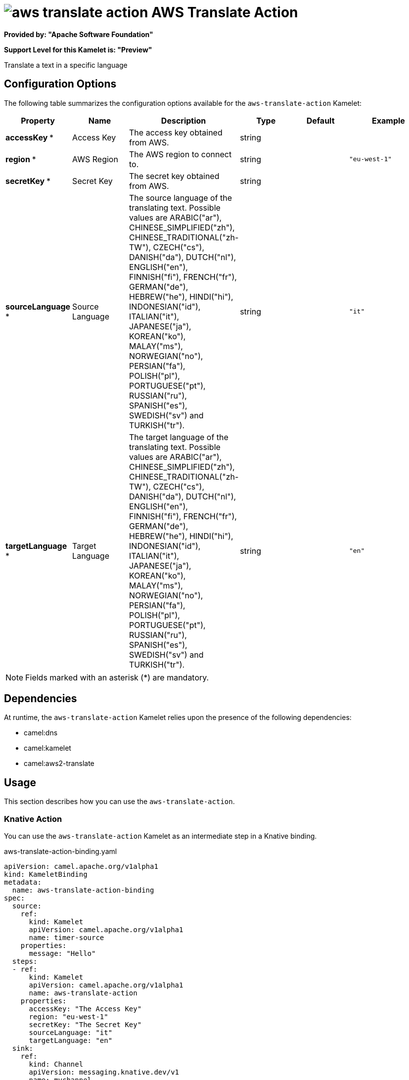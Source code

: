 // THIS FILE IS AUTOMATICALLY GENERATED: DO NOT EDIT

= image:kamelets/aws-translate-action.svg[] AWS Translate Action

*Provided by: "Apache Software Foundation"*

*Support Level for this Kamelet is: "Preview"*

Translate a text in a specific language

== Configuration Options

The following table summarizes the configuration options available for the `aws-translate-action` Kamelet:
[width="100%",cols="2,^2,3,^2,^2,^3",options="header"]
|===
| Property| Name| Description| Type| Default| Example
| *accessKey {empty}* *| Access Key| The access key obtained from AWS.| string| | 
| *region {empty}* *| AWS Region| The AWS region to connect to.| string| | `"eu-west-1"`
| *secretKey {empty}* *| Secret Key| The secret key obtained from AWS.| string| | 
| *sourceLanguage {empty}* *| Source Language| The source language of the translating text. Possible values are ARABIC("ar"), CHINESE_SIMPLIFIED("zh"), CHINESE_TRADITIONAL("zh-TW"), CZECH("cs"), DANISH("da"), DUTCH("nl"), ENGLISH("en"), FINNISH("fi"), FRENCH("fr"), GERMAN("de"), HEBREW("he"), HINDI("hi"), INDONESIAN("id"), ITALIAN("it"), JAPANESE("ja"), KOREAN("ko"), MALAY("ms"), NORWEGIAN("no"), PERSIAN("fa"), POLISH("pl"), PORTUGUESE("pt"), RUSSIAN("ru"), SPANISH("es"), SWEDISH("sv") and TURKISH("tr").| string| | `"it"`
| *targetLanguage {empty}* *| Target Language| The target language of the translating text. Possible values are ARABIC("ar"), CHINESE_SIMPLIFIED("zh"), CHINESE_TRADITIONAL("zh-TW"), CZECH("cs"), DANISH("da"), DUTCH("nl"), ENGLISH("en"), FINNISH("fi"), FRENCH("fr"), GERMAN("de"), HEBREW("he"), HINDI("hi"), INDONESIAN("id"), ITALIAN("it"), JAPANESE("ja"), KOREAN("ko"), MALAY("ms"), NORWEGIAN("no"), PERSIAN("fa"), POLISH("pl"), PORTUGUESE("pt"), RUSSIAN("ru"), SPANISH("es"), SWEDISH("sv") and TURKISH("tr").| string| | `"en"`
|===

NOTE: Fields marked with an asterisk ({empty}*) are mandatory.


== Dependencies

At runtime, the `aws-translate-action` Kamelet relies upon the presence of the following dependencies:

- camel:dns
- camel:kamelet
- camel:aws2-translate 

== Usage

This section describes how you can use the `aws-translate-action`.

=== Knative Action

You can use the `aws-translate-action` Kamelet as an intermediate step in a Knative binding.

.aws-translate-action-binding.yaml
[source,yaml]
----
apiVersion: camel.apache.org/v1alpha1
kind: KameletBinding
metadata:
  name: aws-translate-action-binding
spec:
  source:
    ref:
      kind: Kamelet
      apiVersion: camel.apache.org/v1alpha1
      name: timer-source
    properties:
      message: "Hello"
  steps:
  - ref:
      kind: Kamelet
      apiVersion: camel.apache.org/v1alpha1
      name: aws-translate-action
    properties:
      accessKey: "The Access Key"
      region: "eu-west-1"
      secretKey: "The Secret Key"
      sourceLanguage: "it"
      targetLanguage: "en"
  sink:
    ref:
      kind: Channel
      apiVersion: messaging.knative.dev/v1
      name: mychannel

----

==== *Prerequisite*

You have xref:{camel-k-version}@camel-k::installation/installation.adoc[Camel K installed] on the cluster.

==== *Procedure for using the cluster CLI*

. Save the `aws-translate-action-binding.yaml` file to your local drive, and then edit it as needed for your configuration.

. Run the action by using the following command:
+
[source,shell]
----
kubectl apply -f aws-translate-action-binding.yaml
----

==== *Procedure for using the Kamel CLI*

Configure and run the action by using the following command:

[source,shell]
----
kamel bind timer-source?message=Hello --step aws-translate-action -p "step-0.accessKey=The Access Key" -p "step-0.region=eu-west-1" -p "step-0.secretKey=The Secret Key" -p "step-0.sourceLanguage=it" -p "step-0.targetLanguage=en" channel:mychannel
----

This command creates the KameletBinding in the current namespace on the cluster.

=== Kafka Action

You can use the `aws-translate-action` Kamelet as an intermediate step in a Kafka binding.

.aws-translate-action-binding.yaml
[source,yaml]
----
apiVersion: camel.apache.org/v1alpha1
kind: KameletBinding
metadata:
  name: aws-translate-action-binding
spec:
  source:
    ref:
      kind: Kamelet
      apiVersion: camel.apache.org/v1alpha1
      name: timer-source
    properties:
      message: "Hello"
  steps:
  - ref:
      kind: Kamelet
      apiVersion: camel.apache.org/v1alpha1
      name: aws-translate-action
    properties:
      accessKey: "The Access Key"
      region: "eu-west-1"
      secretKey: "The Secret Key"
      sourceLanguage: "it"
      targetLanguage: "en"
  sink:
    ref:
      kind: KafkaTopic
      apiVersion: kafka.strimzi.io/v1beta1
      name: my-topic

----

==== *Prerequisites*

* You've installed https://strimzi.io/[Strimzi].
* You've created a topic named `my-topic` in the current namespace.
* You have xref:{camel-k-version}@camel-k::installation/installation.adoc[Camel K installed] on the cluster.

==== *Procedure for using the cluster CLI*

. Save the `aws-translate-action-binding.yaml` file to your local drive, and then edit it as needed for your configuration.

. Run the action by using the following command:
+
[source,shell]
----
kubectl apply -f aws-translate-action-binding.yaml
----

==== *Procedure for using the Kamel CLI*

Configure and run the action by using the following command:

[source,shell]
----
kamel bind timer-source?message=Hello --step aws-translate-action -p "step-0.accessKey=The Access Key" -p "step-0.region=eu-west-1" -p "step-0.secretKey=The Secret Key" -p "step-0.sourceLanguage=it" -p "step-0.targetLanguage=en" kafka.strimzi.io/v1beta1:KafkaTopic:my-topic
----

This command creates the KameletBinding in the current namespace on the cluster.

== Kamelet source file

https://github.com/apache/camel-kamelets/blob/main/kamelets/aws-translate-action.kamelet.yaml

// THIS FILE IS AUTOMATICALLY GENERATED: DO NOT EDIT
